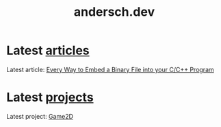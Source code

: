 #+TITLE: andersch.dev

* Latest [[./article/index.org][articles]]
:PROPERTIES:
:CUSTOM_ID: latest-articles
:END:
#+NAME: latest-article
#+BEGIN_SRC emacs-lisp :eval eval :exports results :results raw drawer :var list=(get-article-keyword-list)
(defun format-entry-as-image-link (entry type) ; of the form ("article.org" (("TITLE" "Article Title") ("TAGS" "tag1 tag2")))
  (format
   (concat
     "<div class=\"image-container\">\n"
        "<a href=\"./%s\">\n"
            "<div class=\"overlay\">\n"
                "<div class=\"title\">%s</div>\n"
                "<div class=\"description\">%s</div>\n"
            "</div>\n"
            "<img src=\"./%s/%s\" alt=\"\">\n"
        "</a>\n"
     "</div>\n")
     (string-replace ".org" ".html" (car entry))
     (cadr (assoc "TITLE" (cadr entry)))
     (cadr (assoc "DESCRIPTION" (cadr entry)))
     type
     (cadr (assoc "IMAGE" (cadr entry)))))

(setq latest (car list))

(setq articles-as-images "")
(dolist (article list)
  (setq articles-as-images (concat articles-as-images (format-entry-as-image-link article "article"))))

(if (eq org-export-current-backend 'html)
  (concat
    "#+BEGIN_EXPORT html\n"
    articles-as-images
    "#+END_EXPORT\n")
  ; else
  (format "Latest article: [[./%s][%s]]\n#+attr_html: :width 700px\n[[./article/%s]]\n"
          (car latest)
          (cadr (assoc "TITLE" (cadr latest)))
          (cadr (assoc "IMAGE" (cadr latest)))))
#+END_SRC

#+RESULTS: latest-article
:results:
Latest article: [[./article/embed_binary_files.org][Every Way to Embed a Binary File into your C/C++ Program]]
#+attr_html: :width 700px
[[./article/embed_binary_files.png]]
:end:

* Latest [[./project/index.org][projects]]
:PROPERTIES:
:CUSTOM_ID: latest-projects
:END:
#+NAME: latest-project
#+BEGIN_SRC emacs-lisp :eval eval :exports results :results raw drawer :var list=(get-project-keyword-list)
(defun format-entry-as-image-link (entry type) ; of the form ("article.org" (("TITLE" "Article Title") ("TAGS" "tag1 tag2")))
  (format
   (concat
     "<div class=\"image-container\">\n"
        "<a href=\"./%s\">\n"
            "<div class=\"overlay\">\n"
                "<div class=\"title\">%s</div>\n"
                "<div class=\"description\">%s</div>\n"
            "</div>\n"
            "<img src=\"./%s/%s\" alt=\"\">\n"
        "</a>\n"
     "</div>\n")
     (string-replace ".org" ".html" (car entry))
     (cadr (assoc "TITLE" (cadr entry)))
     (cadr (assoc "DESCRIPTION" (cadr entry)))
     type
     (cadr (assoc "IMAGE" (cadr entry)))))

(setq latest (car list))

(setq articles-as-images "")
(dolist (article list)
  (setq articles-as-images (concat articles-as-images (format-entry-as-image-link article "project"))))

(if (eq org-export-current-backend 'html)
  (concat "#+BEGIN_EXPORT html\n"
          articles-as-images
          "#+END_EXPORT\n")
  ; else
  (format "Latest project: [[./%s][%s]]\n[[./project/%s]]\n" (car latest) (cadr (assoc "TITLE" (cadr latest))) (cadr (assoc "IMAGE" (cadr latest)))))
#+END_SRC

#+RESULTS: latest-project
:results:
Latest project: [[./project/game2d.org][Game2D]]
[[./project/game2d.gif]]
:end:

